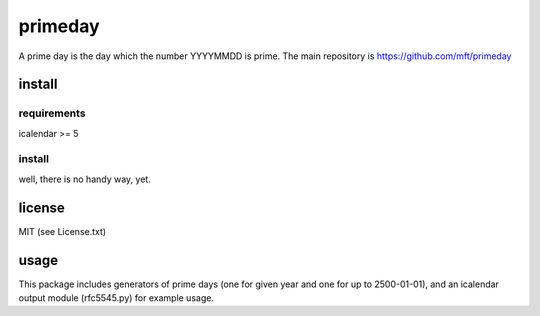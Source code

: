 ========
primeday
========

A prime day is the day which the number YYYYMMDD is prime.
The main repository is
https://github.com/mft/primeday

-------
install
-------

requirements
------------

icalendar >= 5

install
-------

well, there is no handy way, yet.

-------
license
-------

MIT (see License.txt)

-----
usage
-----

This package includes generators of prime days (one for given year
and one for up to 2500-01-01), and an icalendar output module (rfc5545.py)
for example usage.
